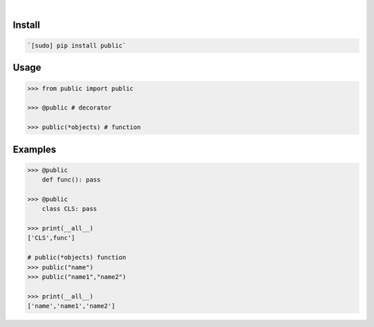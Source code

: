 .. image:: https://img.shields.io/badge/language-Python-blue.svg
    :target: none
.. image:: https://img.shields.io/pypi/pyversions/public.svg
    :target: https://pypi.org/pypi/public/
.. image:: https://img.shields.io/pypi/v/public.svg
    :target: https://pypi.org/pypi/public

|

.. image:: https://api.codacy.com/project/badge/Grade/535736e5a8d148369e9bc237238b3831
    :target: https://www.codacy.com/app/looking-for-a-job/public.py
.. image:: https://codeclimate.com/github/looking-for-a-job/public.py/badges/gpa.svg
    :target: https://codeclimate.com/github/looking-for-a-job/public.py
.. image:: https://img.shields.io/scrutinizer/g/looking-for-a-job/public.py.svg
    :target: https://scrutinizer-ci.com/g/looking-for-a-job/public.py/
.. image:: https://sonarcloud.io/api/project_badges/measure?project=public.py&metric=code_smells
    :target: https://sonarcloud.io/dashboard?id=public.py
.. image:: https://sonarcloud.io/api/project_badges/measure?project=public.py&metric=reliability_rating
    :target: https://sonarcloud.io/dashboard?id=public.py

Install
```````


.. code:: bash

    `[sudo] pip install public`

Usage
`````


.. code:: python

    >>> from public import public
    
    >>> @public # decorator
    
    >>> public(*objects) # function


Examples
````````


.. code:: python

    >>> @public
    	def func(): pass
    
    >>> @public
    	class CLS: pass
    
    >>> print(__all__)
    ['CLS',func']
    
    # public(*objects) function
    >>> public("name")
    >>> public("name1","name2")
    
    >>> print(__all__)
    ['name','name1','name2']
